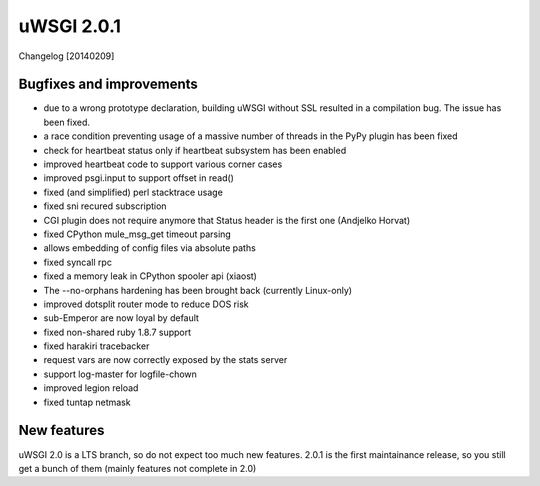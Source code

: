 uWSGI 2.0.1
===========

Changelog [20140209]

Bugfixes and improvements
*************************

- due to a wrong prototype declaration, building uWSGI without SSL resulted in a compilation bug. The issue has been fixed.
- a race condition preventing usage of a massive number of threads in the PyPy plugin has been fixed
- check for heartbeat status only if heartbeat subsystem has been enabled
- improved heartbeat code to support various corner cases
- improved psgi.input to support offset in read()
- fixed (and simplified) perl stacktrace usage
- fixed sni recured subscription
- CGI plugin does not require anymore that Status header is the first one (Andjelko Horvat)
- fixed CPython mule_msg_get timeout parsing
- allows embedding of config files via absolute paths
- fixed syncall rpc
- fixed a memory leak in CPython spooler api (xiaost)
- The --no-orphans hardening has been brought back (currently Linux-only)
- improved dotsplit router mode to reduce DOS risk
- sub-Emperor are now loyal by default
- fixed non-shared ruby 1.8.7 support
- fixed harakiri tracebacker
- request vars are now correctly exposed by the stats server
- support log-master for logfile-chown
- improved legion reload
- fixed tuntap netmask

New features
************

uWSGI 2.0 is a LTS branch, so do not expect too much new features. 2.0.1 is the first maintainance release, so you still get a bunch of them
(mainly features not complete in 2.0)

